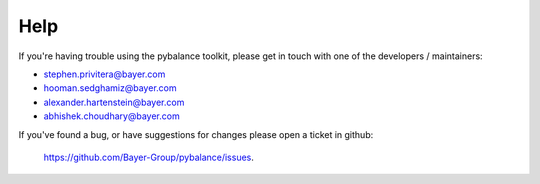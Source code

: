 Help
====
If you're having trouble using the pybalance toolkit, please get in touch
with one of the developers / maintainers:

* stephen.privitera@bayer.com
* hooman.sedghamiz@bayer.com
* alexander.hartenstein@bayer.com
* abhishek.choudhary@bayer.com

If you've found a bug, or have suggestions for changes please open a
ticket in github: 
    https://github.com/Bayer-Group/pybalance/issues.